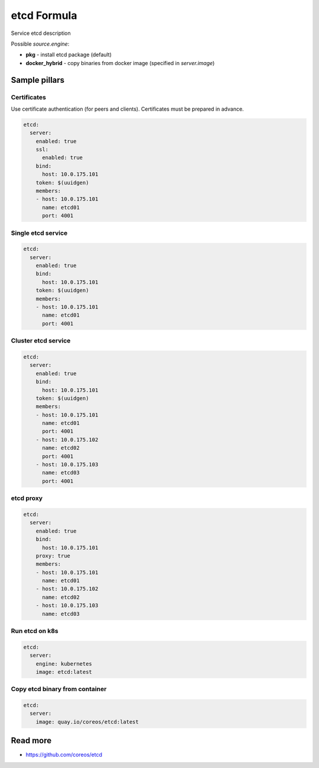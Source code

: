 
==================================
etcd Formula
==================================

Service etcd description

Possible `source.engine`:

- **pkg** - install etcd package (default)
- **docker_hybrid** - copy binaries from docker image (specified in `server.image`)

Sample pillars
==============

Certificates
-------------

Use certificate authentication (for peers and clients). Certificates must be prepared in advance.

.. code-block:: yaml

    etcd:
      server:
        enabled: true
        ssl:
          enabled: true
        bind:
          host: 10.0.175.101
        token: $(uuidgen)
        members:
        - host: 10.0.175.101
          name: etcd01
          port: 4001

Single etcd service
---------------------

.. code-block:: yaml

    etcd:
      server:
        enabled: true
        bind:
          host: 10.0.175.101
        token: $(uuidgen)
        members:
        - host: 10.0.175.101
          name: etcd01
          port: 4001

Cluster etcd service
----------------------

.. code-block:: yaml

    etcd:
      server:
        enabled: true
        bind:
          host: 10.0.175.101
        token: $(uuidgen)
        members:
        - host: 10.0.175.101
          name: etcd01
          port: 4001
        - host: 10.0.175.102
          name: etcd02
          port: 4001
        - host: 10.0.175.103
          name: etcd03
          port: 4001

etcd proxy
-------------

.. code-block:: yaml

    etcd:
      server:
        enabled: true
        bind:
          host: 10.0.175.101
        proxy: true
        members:
        - host: 10.0.175.101
          name: etcd01
        - host: 10.0.175.102
          name: etcd02
        - host: 10.0.175.103
          name: etcd03

Run etcd on k8s
---------------

.. code-block:: yaml

    etcd:
      server:
        engine: kubernetes
        image: etcd:latest

Copy etcd binary from container
---------------

.. code-block:: yaml

    etcd:
      server:
        image: quay.io/coreos/etcd:latest

Read more
=========

* https://github.com/coreos/etcd
